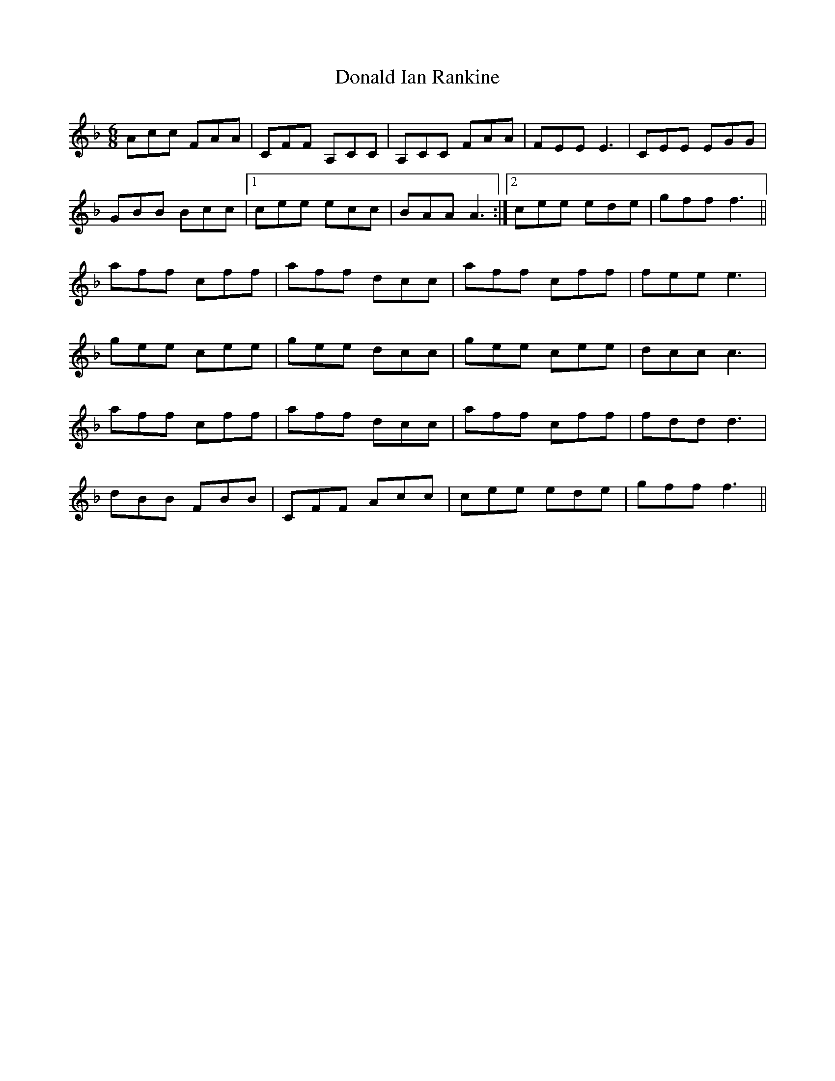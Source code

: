 X: 10399
T: Donald Ian Rankine
R: jig
M: 6/8
K: Fmajor
Acc FAA|CFF A,CC|A,CC FAA|FEE E3|CEE EGG|
GBB Bcc|1 cee ecc|BAA A3:|2 cee ede|gff f3||
aff cff|aff dcc|aff cff|fee e3|
gee cee|gee dcc|gee cee|dcc c3|
aff cff|aff dcc|aff cff|fdd d3|
dBB FBB|CFF Acc|cee ede|gff f3||

